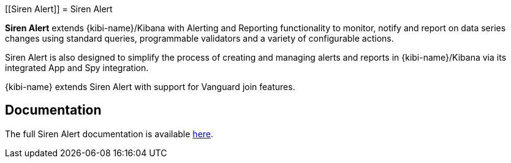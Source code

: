 [[Siren Alert]]
= Siren Alert

**Siren Alert** extends {kibi-name}/Kibana with Alerting and Reporting functionality to monitor, notify and report on data series changes using standard queries,
programmable validators and a variety of configurable actions.

Siren Alert is also designed to simplify the process of creating and managing alerts and reports in {kibi-name}/Kibana via its integrated App and Spy integration.

{kibi-name}  extends Siren Alert with support for Vanguard join features.

[float]
== Documentation

The full Siren Alert documentation is available https://github.com/sirensolutions/sentinl/wiki[here].
